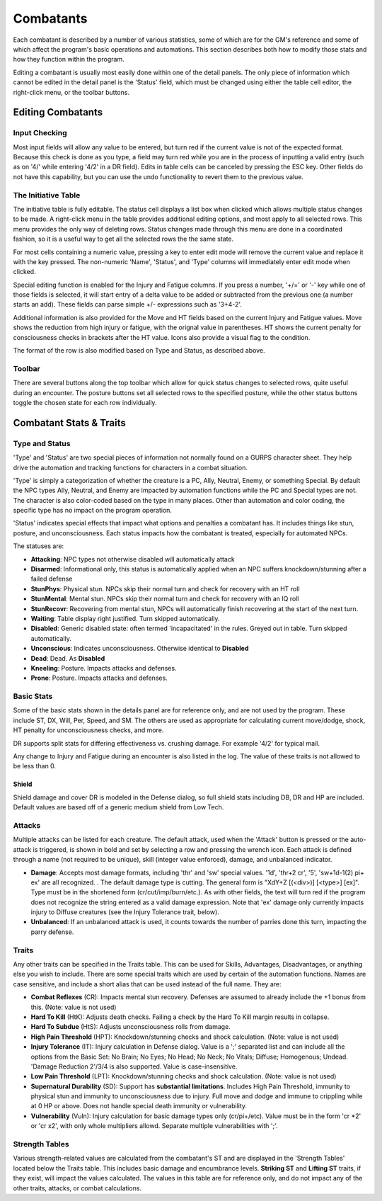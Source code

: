 Combatants
++++++++++

Each combatant is described by a number of various statistics, some of which are for the GM's reference and some of which affect the program's basic operations and automations. This section describes both how to modify those stats and how they function within the program.

Editing a combatant is usually most easily done within one of the detail panels. The only piece of information which cannot be edited in the detail panel is the 'Status' field, which must be changed using either the table cell editor, the right-click menu, or the toolbar buttons.

Editing Combatants
==================

Input Checking
--------------

Most input fields will allow any value to be entered, but turn red if the current value is not of the expected format. Because this check is done as you type, a field may turn red while you are in the process of inputting a valid entry (such as on '4/' while entering '4/2' in a DR field). Edits in table cells can be canceled by pressing the ESC key. Other fields do not have this capability, but you can use the undo functionality to revert them to the previous value.

  
The Initiative Table
--------------------

The initiative table is fully editable. The status cell displays a list box when clicked which allows multiple status changes to be made. A right-click menu in the table provides additional editing options, and most apply to all selected rows. This menu provides the only way of deleting rows. Status changes made through this menu are done in a coordinated fashion, so it is a useful way to get all the selected rows the the same state.

For most cells containing a numeric value, pressing a key to enter edit mode will remove the current value and replace it with the key pressed. The non-numeric 'Name', 'Status', and 'Type' columns will immediately enter edit mode when clicked.

Special editing function is enabled for the Injury and Fatigue columns. If you press a number, '+/=' or '-' key while one of those fields is selected, it will start entry of a delta value to be added or subtracted from the previous one (a number starts an add). These fields can parse simple +/- expressions such as '3+4-2'.

.. image:: _static/30_table_status_display.png

Additional information is also provided for the Move and HT fields based on the current Injury and Fatigue values. Move shows the reduction from high injury or fatigue, with the orignal value in parentheses. HT shows the current penalty for consciousness checks in brackets after the HT value. Icons also provide a visual flag to the condition.

The format of the row is also modified based on Type and Status, as described above.

Toolbar
-------

There are several buttons along the top toolbar which allow for quick status changes to selected rows, quite useful during an encounter. The posture buttons set all selected rows to the specified posture, while the other status buttons toggle the chosen state for each row individually. 


Combatant Stats & Traits
========================

Type and Status
---------------

'Type' and 'Status' are two special pieces of information not normally found on a GURPS character sheet. They help drive the automation and tracking functions for characters in a combat situation.

'Type' is simply a categorization of whether the creature is a PC, Ally, Neutral, Enemy, or something Special. By default the NPC types Ally, Neutral, and Enemy are impacted by automation functions while the PC and Special types are not. The character is also color-coded based on the type in many places. Other than automation and color coding, the specific type has no impact on the program operation.

'Status' indicates special effects that impact what options and penalties a combatant has. It includes things like stun, posture, and unconsciousness. Each status impacts how the combatant is treated, especially for automated NPCs.

The statuses are:

- **Attacking**: NPC types not otherwise disabled will automatically attack
- **Disarmed**: Informational only, this status is automatically applied when an NPC suffers knockdown/stunning after a failed defense
- **StunPhys**: Physical stun. NPCs skip their normal turn and check for recovery with an HT roll
- **StunMental**: Mental stun. NPCs skip their normal turn and check for recovery with an IQ roll
- **StunRecovr**: Recovering from mental stun, NPCs will automatically finish recovering at the start of the next turn.

- **Waiting**: Table display right justified. Turn skipped automatically.
- **Disabled**: Generic disabled state: often termed 'incapacitated' in the rules. Greyed out in table. Turn skipped automatically.
- **Unconscious**: Indicates unconsciousness. Otherwise identical to **Disabled**
- **Dead**: Dead. As **Disabled**
  
- **Kneeling**: Posture. Impacts attacks and defenses.
- **Prone**: Posture. Impacts attacks and defenses.

Basic Stats
-----------

Some of the basic stats shown in the details panel are for reference only, and are not used by the program. These include ST, DX, Will, Per, Speed, and SM. The others are used as appropriate for calculating current move/dodge, shock, HT penalty for unconsciousness checks, and more.

DR supports split stats for differing effectiveness vs. crushing damage. For example '4/2' for typical mail.

Any change to Injury and Fatigue during an encounter is also listed in the log. The value of these traits is not allowed to be less than 0.

Shield
~~~~~~

Shield damage and cover DR is modeled in the Defense dialog, so full shield stats including DB, DR and HP are included. Default values are based off of a generic medium shield from Low Tech.

Attacks
-------

.. image:: _static/31_attacks_traits.png
   :align: left

Multiple attacks can be listed for each creature. The default attack, used when the 'Attack' button is pressed or the auto-attack is triggered, is shown in bold and set by selecting a row and pressing the wrench icon. Each attack is defined through a name (not required to be unique), skill (integer value enforced), damage, and unbalanced indicator.

- **Damage**: Accepts most damage formats, including 'thr' and 'sw' special values. '1d', 'thr+2 cr', '5', 'sw+1d-1(2) pi+ ex' are all recognized. . The default damage type is cutting. The general form is "XdY+Z [(<div>)] [<type>] [ex]". Type must be in the shortened form (cr/cut/imp/burn/etc.). As with other fields, the text will turn red if the program does not recognize the string entered as a valid damage expression. Note that 'ex' damage only currently impacts injury to Diffuse creatures (see the Injury Tolerance trait, below).
- **Unbalanced**: If an unbalanced attack is used, it counts towards the number of parries done this turn, impacting the parry defense.

.. _trait-aliases:

Traits
------

Any other traits can be specified in the Traits table. This can be used for Skills, Advantages, Disadvantages, or anything else you wish to include. There are some special traits which are used by certain of the automation functions. Names are case sensitive, and include a short alias that can be used instead of the full name. They are:

- **Combat Reflexes** (CR): Impacts mental stun recovery. Defenses are assumed to already include the +1 bonus from this. (Note: value is not used)
- **Hard To Kill** (HtK): Adjusts death checks. Failing a check by the Hard To Kill margin results in collapse.
- **Hard To Subdue** (HtS): Adjusts unconsciousness rolls from damage.
- **High Pain Threshold** (HPT): Knockdown/stunning checks and shock calculation. (Note: value is not used)
- **Injury Tolerance** (IT): Injury calculation in Defense dialog. Value is a ';' separated list and can include all the options from the Basic Set: No Brain; No Eyes; No Head; No Neck; No Vitals; Diffuse; Homogenous; Undead. 'Damage Reduction 2'/3/4 is also supported. Value is case-insensitive.
- **Low Pain Threshold** (LPT): Knockdown/stunning checks and shock calculation. (Note: value is not used)
- **Supernatural Durability** (SD): Support has **substantial limitations**. Includes High Pain Threshold, immunity to physical stun and immunity to unconsciousness due to injury. Full move and dodge and immune to crippling while at 0 HP or above. Does not handle special death immunity or vulnerability.
- **Vulnerability** (Vuln): Injury calculation for basic damage types only (cr/pi+/etc). Value must be in the form 'cr *2' or 'cr x2', with only whole multipliers allowd. Separate multiple vulnerabilities with ';'.

Strength Tables
---------------

.. image:: _static/32_strength_tables.png
   :align: left

Various strength-related values are calculated from the combatant's ST and are displayed in the 'Strength Tables' located below the Traits table. This includes basic damage and encumbrance levels. **Striking ST** and **Lifting ST** traits, if they exist, will impact the values calculated. The values in this table are for reference only, and do not impact any of the other traits, attacks, or combat calculations.

